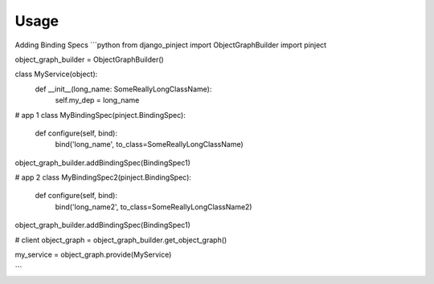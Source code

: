 Usage
=====

Adding Binding Specs
```python
from django_pinject import ObjectGraphBuilder
import pinject

object_graph_builder = ObjectGraphBuilder()

class MyService(object):
    def __init__(long_name: SomeReallyLongClassName):
        self.my_dep = long_name

# app 1
class MyBindingSpec(pinject.BindingSpec):
     def configure(self, bind):
         bind('long_name', to_class=SomeReallyLongClassName)

object_graph_builder.addBindingSpec(BindingSpec1)

# app 2
class MyBindingSpec2(pinject.BindingSpec):
     def configure(self, bind):
         bind('long_name2', to_class=SomeReallyLongClassName2)


object_graph_builder.addBindingSpec(BindingSpec1)


# client
object_graph = object_graph_builder.get_object_graph()

my_service = object_graph.provide(MyService)

```
